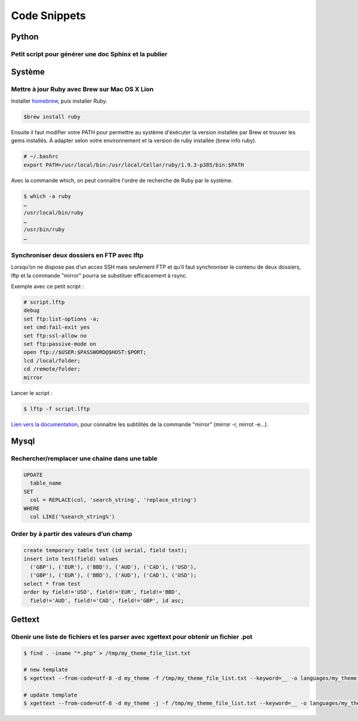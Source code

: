 Code Snippets
=============


Python
------

Petit script pour générer une doc Sphinx et la publier
^^^^^^^^^^^^^^^^^^^^^^^^^^^^^^^^^^^^^^^^^^^^^^^^^^^^^

.. code-block:: python
   :emphasize-lines: 3,5

   #!/usr/bin/python
   import os

   here = lambda x: os.path.join(os.path.abspath(os.path.dirname(__file__)), x)

   os.system("make html")
   os.system("rsync -v -r --delete %s root@k3z.fr:/home/k3zfr/wiki/" % here('build/html/'))


Système
-------

Mettre à jour Ruby avec Brew sur Mac OS X Lion
^^^^^^^^^^^^^^^^^^^^^^^^^^^^^^^^^^^^^^^^^^^^^^

Installer `homebrew <http://mxcl.github.com/homebrew/>`_, puis installer Ruby.

.. code::

    $brew install ruby

Ensuite il faut modifier votre PATH pour permettre au système d'éxécuter la version installée par Brew et trouver les gems installés. À adapter selon votre environnement et la version de ruby installée (brew info ruby).

.. code::

    # ~/.bashrc
    export PATH=/usr/local/bin:/usr/local/Cellar/ruby/1.9.3-p385/bin:$PATH

Avec la commande which, on peut connaître l'ordre de recherche de Ruby par le système.

.. code::

    $ which -a ruby
    …
    /usr/local/bin/ruby
    …
    /usr/bin/ruby
    …


Synchroniser deux dossiers en FTP avec lftp
^^^^^^^^^^^^^^^^^^^^^^^^^^^^^^^^^^^^^^^^^^^

Lorsqu’on ne dispose pas d’un acces SSH mais seulement FTP et qu’il faut synchroniser le contenu de deux dossiers, lftp et la commande "mirror" pourra se substituer efficacement à rsync.

Exemple avec ce petit script :

.. code::

  # script.lftp
  debug
  set ftp:list-options -a;
  set cmd:fail-exit yes
  set ftp:ssl-allow no
  set ftp:passive-mode on
  open ftp://$USER:$PASSWORD@$HOST:$PORT;
  lcd /local/folder;
  cd /remote/folder;
  mirror


Lancer le script :

.. code::

  $ lftp -f script.lftp

`Lien vers la documentation <http://doc.ubuntu-fr.org/lftp>`_, pour connaître les subtilités de la commande "mirror" (mirror -r, mirrot -e…).


Mysql
-----

Rechercher/remplacer une chaine dans une table
^^^^^^^^^^^^^^^^^^^^^^^^^^^^^^^^^^^^^^^^^^^^^

.. code::

  UPDATE
    table_name
  SET
    col = REPLACE(col, 'search_string', 'replace_string')
  WHERE
    col LIKE('%search_string%')


Order by à partir des valeurs d’un champ
^^^^^^^^^^^^^^^^^^^^^^^^^^^^^^^^^^^^^^^^

.. code::

  create temporary table test (id serial, field text);
  insert into test(field) values
    ('GBP'), ('EUR'), ('BBD'), ('AUD'), ('CAD'), ('USD'),
    ('GBP'), ('EUR'), ('BBD'), ('AUD'), ('CAD'), ('USD');
  select * from test
  order by field!='USD', field!='EUR', field!='BBD',
    field!='AUD', field!='CAD', field!='GBP', id asc;


Gettext
-------

Obenir une liste de fichiers et les parser avec xgettext pour obtenir un fichier .pot
^^^^^^^^^^^^^^^^^^^^^^^^^^^^^^^^^^^^^^^^^^^^^^^^^^^^^^^^^^^^^^^^^^^^^^^^^^^^^^^^^^^^^

.. code::

   $ find . -iname "*.php" > /tmp/my_theme_file_list.txt
 
   # new template
   $ xgettext --from-code=utf-8 -d my_theme -f /tmp/my_theme_file_list.txt --keyword=__ -o languages/my_theme.pot
 
   # update template
   $ xgettext --from-code=utf-8 -d my_theme -j -f /tmp/my_theme_file_list.txt --keyword=__ -o languages/my_theme.pot


